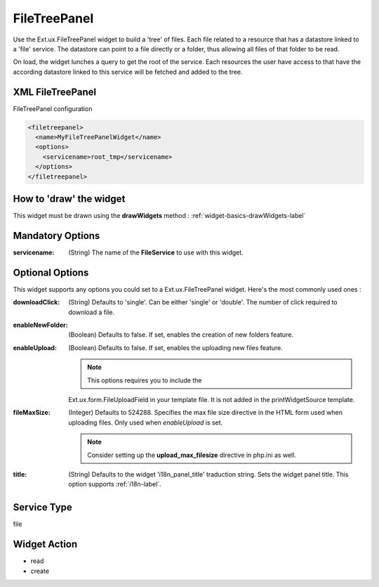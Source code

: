 .. _widget-filetreepanel-label:

==============
 FileTreePanel
==============

Use the Ext.ux.FileTreePanel widget to build a 'tree' of files.  Each file 
related to a resource that has a datastore linked to a 'file' service.  The
datastore can point to a file directly or a folder, thus allowing all files
of that folder to be read.

On load, the widget lunches a query to get the root of the service.  Each
resources the user have access to that have the according datastore linked to
this service will be fetched and added to the tree.


XML FileTreePanel
------------------
FileTreePanel configuration

.. code-block:: xml

    <filetreepanel>
      <name>MyFileTreePanelWidget</name>
      <options>
        <servicename>root_tmp</servicename>
      </options>
    </filetreepanel>


How to 'draw' the widget
-------------------------
This widget must be drawn using the **drawWidgets** method :
:ref:`widget-basics-drawWidgets-label`


Mandatory Options
------------------
:servicename: (String) The name of the **FileService** to use with this widget.


Optional Options
-----------------
This widget supports any options you could set to a Ext.ux.FileTreePanel widget.
Here's the most commonly used ones :

:downloadClick:     (String) Defaults to 'single'.  Can be either 'single' or
                    'double'.  The number of click required to download a file.
:enableNewFolder:   (Boolean) Defaults to false.  If set, enables the creation
                    of new folders feature.
:enableUpload:      (Boolean) Defaults to false.  If set, enables the uploading
                    new files feature.

                    .. note:: This options requires you to include the
                    Ext.ux.form.FileUploadField in your template file.  It is
                    not added in the printWidgetSource template.

:fileMaxSize:       (Integer) Defaults to 524288.  Specifies the max file size 
                    directive in the HTML form used when uploading files.
                    Only used when *enableUpload* is set.

                    .. note:: Consider setting up the **upload_max_filesize**
                              directive in php.ini as well.

:title:             (String) Defaults to the widget 'i18n_panel_title'
                    traduction string.  Sets the widget panel title.  This
                    option supports :ref:`i18n-label`.

Service Type
-------------
file


Widget Action
--------------

* read
* create

